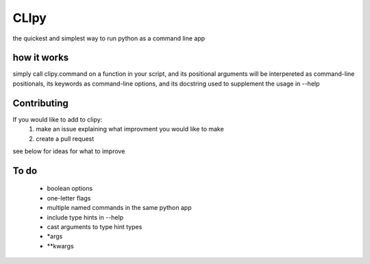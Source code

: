 CLIpy
=====

the quickest and simplest way to run python as a command line app

how it works
------------

simply call clipy.command on a function in your script, and its positional
arguments will be interpereted as command-line positionals, its keywords as
command-line options, and its docstring used to supplement the usage in
--help

.. code:: python
    from clipy import command


    def a_function(positional1, positional2, kwarg='blarg'):
        """
        a docstring
        :param positional1:
        :param positional2:
        :param kwarg:
        :return:
        """
        print("Hello!")
        print('my positionals are: ', positional1, positional2)
        print('my options are: ', kwarg)
        return

    command(a_function)

.. code: bash

   $ python3 example.py an_argument another_argument --kwarg optional_argument
   ['positional1', 'positional2']
   ['kwarg']
   Hello!
   my positionals are:  an_argument another_argument
   my options are:  optional_argument
   
   $ python3 example.py --help
   usage:  positional1  positional2  [--kwarg <value>] 

   a docstring
   :param positional1:
   :param positional2:
   :param kwarg:
   :return:



Contributing
------------
If you would like to add to clipy:
 1. make an issue explaining what improvment you would like to make
 2. create a pull request

see below for ideas for what to improve

To do
-----

 - boolean options
 - one-letter flags
 - multiple named commands in the same python app
 - include type hints in --help
 - cast arguments to type hint types
 - *args
 - **kwargs
